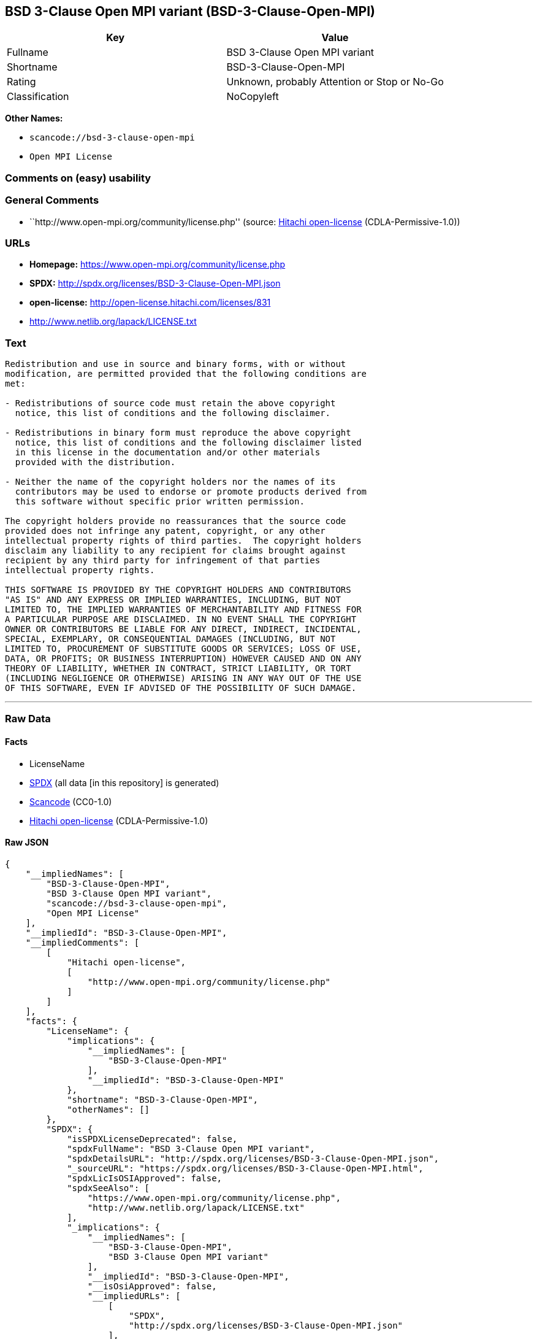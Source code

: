== BSD 3-Clause Open MPI variant (BSD-3-Clause-Open-MPI)

[cols=",",options="header",]
|===
|Key |Value
|Fullname |BSD 3-Clause Open MPI variant
|Shortname |BSD-3-Clause-Open-MPI
|Rating |Unknown, probably Attention or Stop or No-Go
|Classification |NoCopyleft
|===

*Other Names:*

* `+scancode://bsd-3-clause-open-mpi+`
* `+Open MPI License+`

=== Comments on (easy) usability

=== General Comments

* ``http://www.open-mpi.org/community/license.php'' (source:
https://github.com/Hitachi/open-license[Hitachi open-license]
(CDLA-Permissive-1.0))

=== URLs

* *Homepage:* https://www.open-mpi.org/community/license.php
* *SPDX:* http://spdx.org/licenses/BSD-3-Clause-Open-MPI.json
* *open-license:* http://open-license.hitachi.com/licenses/831
* http://www.netlib.org/lapack/LICENSE.txt

=== Text

....
Redistribution and use in source and binary forms, with or without
modification, are permitted provided that the following conditions are
met:

- Redistributions of source code must retain the above copyright
  notice, this list of conditions and the following disclaimer.

- Redistributions in binary form must reproduce the above copyright
  notice, this list of conditions and the following disclaimer listed
  in this license in the documentation and/or other materials
  provided with the distribution.

- Neither the name of the copyright holders nor the names of its
  contributors may be used to endorse or promote products derived from
  this software without specific prior written permission.

The copyright holders provide no reassurances that the source code
provided does not infringe any patent, copyright, or any other
intellectual property rights of third parties.  The copyright holders
disclaim any liability to any recipient for claims brought against
recipient by any third party for infringement of that parties
intellectual property rights.

THIS SOFTWARE IS PROVIDED BY THE COPYRIGHT HOLDERS AND CONTRIBUTORS
"AS IS" AND ANY EXPRESS OR IMPLIED WARRANTIES, INCLUDING, BUT NOT
LIMITED TO, THE IMPLIED WARRANTIES OF MERCHANTABILITY AND FITNESS FOR
A PARTICULAR PURPOSE ARE DISCLAIMED. IN NO EVENT SHALL THE COPYRIGHT
OWNER OR CONTRIBUTORS BE LIABLE FOR ANY DIRECT, INDIRECT, INCIDENTAL,
SPECIAL, EXEMPLARY, OR CONSEQUENTIAL DAMAGES (INCLUDING, BUT NOT
LIMITED TO, PROCUREMENT OF SUBSTITUTE GOODS OR SERVICES; LOSS OF USE,
DATA, OR PROFITS; OR BUSINESS INTERRUPTION) HOWEVER CAUSED AND ON ANY
THEORY OF LIABILITY, WHETHER IN CONTRACT, STRICT LIABILITY, OR TORT
(INCLUDING NEGLIGENCE OR OTHERWISE) ARISING IN ANY WAY OUT OF THE USE
OF THIS SOFTWARE, EVEN IF ADVISED OF THE POSSIBILITY OF SUCH DAMAGE.
....

'''''

=== Raw Data

==== Facts

* LicenseName
* https://spdx.org/licenses/BSD-3-Clause-Open-MPI.html[SPDX] (all data
[in this repository] is generated)
* https://github.com/nexB/scancode-toolkit/blob/develop/src/licensedcode/data/licenses/bsd-3-clause-open-mpi.yml[Scancode]
(CC0-1.0)
* https://github.com/Hitachi/open-license[Hitachi open-license]
(CDLA-Permissive-1.0)

==== Raw JSON

....
{
    "__impliedNames": [
        "BSD-3-Clause-Open-MPI",
        "BSD 3-Clause Open MPI variant",
        "scancode://bsd-3-clause-open-mpi",
        "Open MPI License"
    ],
    "__impliedId": "BSD-3-Clause-Open-MPI",
    "__impliedComments": [
        [
            "Hitachi open-license",
            [
                "http://www.open-mpi.org/community/license.php"
            ]
        ]
    ],
    "facts": {
        "LicenseName": {
            "implications": {
                "__impliedNames": [
                    "BSD-3-Clause-Open-MPI"
                ],
                "__impliedId": "BSD-3-Clause-Open-MPI"
            },
            "shortname": "BSD-3-Clause-Open-MPI",
            "otherNames": []
        },
        "SPDX": {
            "isSPDXLicenseDeprecated": false,
            "spdxFullName": "BSD 3-Clause Open MPI variant",
            "spdxDetailsURL": "http://spdx.org/licenses/BSD-3-Clause-Open-MPI.json",
            "_sourceURL": "https://spdx.org/licenses/BSD-3-Clause-Open-MPI.html",
            "spdxLicIsOSIApproved": false,
            "spdxSeeAlso": [
                "https://www.open-mpi.org/community/license.php",
                "http://www.netlib.org/lapack/LICENSE.txt"
            ],
            "_implications": {
                "__impliedNames": [
                    "BSD-3-Clause-Open-MPI",
                    "BSD 3-Clause Open MPI variant"
                ],
                "__impliedId": "BSD-3-Clause-Open-MPI",
                "__isOsiApproved": false,
                "__impliedURLs": [
                    [
                        "SPDX",
                        "http://spdx.org/licenses/BSD-3-Clause-Open-MPI.json"
                    ],
                    [
                        null,
                        "https://www.open-mpi.org/community/license.php"
                    ],
                    [
                        null,
                        "http://www.netlib.org/lapack/LICENSE.txt"
                    ]
                ]
            },
            "spdxLicenseId": "BSD-3-Clause-Open-MPI"
        },
        "Scancode": {
            "otherUrls": [
                "https://www.open-mpi.org/community/license.php",
                "http://www.netlib.org/lapack/LICENSE.txt"
            ],
            "homepageUrl": "https://www.open-mpi.org/community/license.php",
            "shortName": "BSD 3-Clause Open MPI variant",
            "textUrls": null,
            "text": "Redistribution and use in source and binary forms, with or without\nmodification, are permitted provided that the following conditions are\nmet:\n\n- Redistributions of source code must retain the above copyright\n  notice, this list of conditions and the following disclaimer.\n\n- Redistributions in binary form must reproduce the above copyright\n  notice, this list of conditions and the following disclaimer listed\n  in this license in the documentation and/or other materials\n  provided with the distribution.\n\n- Neither the name of the copyright holders nor the names of its\n  contributors may be used to endorse or promote products derived from\n  this software without specific prior written permission.\n\nThe copyright holders provide no reassurances that the source code\nprovided does not infringe any patent, copyright, or any other\nintellectual property rights of third parties.  The copyright holders\ndisclaim any liability to any recipient for claims brought against\nrecipient by any third party for infringement of that parties\nintellectual property rights.\n\nTHIS SOFTWARE IS PROVIDED BY THE COPYRIGHT HOLDERS AND CONTRIBUTORS\n\"AS IS\" AND ANY EXPRESS OR IMPLIED WARRANTIES, INCLUDING, BUT NOT\nLIMITED TO, THE IMPLIED WARRANTIES OF MERCHANTABILITY AND FITNESS FOR\nA PARTICULAR PURPOSE ARE DISCLAIMED. IN NO EVENT SHALL THE COPYRIGHT\nOWNER OR CONTRIBUTORS BE LIABLE FOR ANY DIRECT, INDIRECT, INCIDENTAL,\nSPECIAL, EXEMPLARY, OR CONSEQUENTIAL DAMAGES (INCLUDING, BUT NOT\nLIMITED TO, PROCUREMENT OF SUBSTITUTE GOODS OR SERVICES; LOSS OF USE,\nDATA, OR PROFITS; OR BUSINESS INTERRUPTION) HOWEVER CAUSED AND ON ANY\nTHEORY OF LIABILITY, WHETHER IN CONTRACT, STRICT LIABILITY, OR TORT\n(INCLUDING NEGLIGENCE OR OTHERWISE) ARISING IN ANY WAY OUT OF THE USE\nOF THIS SOFTWARE, EVEN IF ADVISED OF THE POSSIBILITY OF SUCH DAMAGE.",
            "category": "Permissive",
            "osiUrl": null,
            "owner": "Open MPI",
            "_sourceURL": "https://github.com/nexB/scancode-toolkit/blob/develop/src/licensedcode/data/licenses/bsd-3-clause-open-mpi.yml",
            "key": "bsd-3-clause-open-mpi",
            "name": "BSD 3-Clause Open MPI variant",
            "spdxId": "BSD-3-Clause-Open-MPI",
            "notes": null,
            "_implications": {
                "__impliedNames": [
                    "scancode://bsd-3-clause-open-mpi",
                    "BSD 3-Clause Open MPI variant",
                    "BSD-3-Clause-Open-MPI"
                ],
                "__impliedId": "BSD-3-Clause-Open-MPI",
                "__impliedCopyleft": [
                    [
                        "Scancode",
                        "NoCopyleft"
                    ]
                ],
                "__calculatedCopyleft": "NoCopyleft",
                "__impliedText": "Redistribution and use in source and binary forms, with or without\nmodification, are permitted provided that the following conditions are\nmet:\n\n- Redistributions of source code must retain the above copyright\n  notice, this list of conditions and the following disclaimer.\n\n- Redistributions in binary form must reproduce the above copyright\n  notice, this list of conditions and the following disclaimer listed\n  in this license in the documentation and/or other materials\n  provided with the distribution.\n\n- Neither the name of the copyright holders nor the names of its\n  contributors may be used to endorse or promote products derived from\n  this software without specific prior written permission.\n\nThe copyright holders provide no reassurances that the source code\nprovided does not infringe any patent, copyright, or any other\nintellectual property rights of third parties.  The copyright holders\ndisclaim any liability to any recipient for claims brought against\nrecipient by any third party for infringement of that parties\nintellectual property rights.\n\nTHIS SOFTWARE IS PROVIDED BY THE COPYRIGHT HOLDERS AND CONTRIBUTORS\n\"AS IS\" AND ANY EXPRESS OR IMPLIED WARRANTIES, INCLUDING, BUT NOT\nLIMITED TO, THE IMPLIED WARRANTIES OF MERCHANTABILITY AND FITNESS FOR\nA PARTICULAR PURPOSE ARE DISCLAIMED. IN NO EVENT SHALL THE COPYRIGHT\nOWNER OR CONTRIBUTORS BE LIABLE FOR ANY DIRECT, INDIRECT, INCIDENTAL,\nSPECIAL, EXEMPLARY, OR CONSEQUENTIAL DAMAGES (INCLUDING, BUT NOT\nLIMITED TO, PROCUREMENT OF SUBSTITUTE GOODS OR SERVICES; LOSS OF USE,\nDATA, OR PROFITS; OR BUSINESS INTERRUPTION) HOWEVER CAUSED AND ON ANY\nTHEORY OF LIABILITY, WHETHER IN CONTRACT, STRICT LIABILITY, OR TORT\n(INCLUDING NEGLIGENCE OR OTHERWISE) ARISING IN ANY WAY OUT OF THE USE\nOF THIS SOFTWARE, EVEN IF ADVISED OF THE POSSIBILITY OF SUCH DAMAGE.",
                "__impliedURLs": [
                    [
                        "Homepage",
                        "https://www.open-mpi.org/community/license.php"
                    ],
                    [
                        null,
                        "https://www.open-mpi.org/community/license.php"
                    ],
                    [
                        null,
                        "http://www.netlib.org/lapack/LICENSE.txt"
                    ]
                ]
            }
        },
        "Hitachi open-license": {
            "summary": "http://www.open-mpi.org/community/license.php",
            "notices": [
                {
                    "content": "the software is provided by the copyright holders and contributors \"as-is\" and without any warranties of any kind, either express or implied, including, but not limited to, implied warranties of merchantability and fitness for a particular purpose. The warranties include, but are not limited to, the implied warranties of commercial applicability and fitness for a particular purpose.",
                    "description": "There is no guarantee."
                },
                {
                    "content": "Neither the copyright owner nor any contributor, for any cause whatsoever, shall be liable for damages, regardless of how caused, and regardless of whether the liability is based on contract, strict liability, or tort (including negligence), even if they have been advised of the possibility of such damages arising from the use of the software, and even if they have been advised of the possibility of such damages. for any direct, indirect, incidental, special, punitive, or consequential damages (including, but not limited to, compensation for procurement of substitute goods or services, loss of use, loss of data, loss of profits, or business interruption). It shall not be defeated."
                },
                {
                    "content": "The copyright holder does not warrant again that the source code provided does not infringe any intellectual property rights, such as patents or copyrights, of third parties."
                }
            ],
            "_sourceURL": "http://open-license.hitachi.com/licenses/831",
            "content": "Open MPI is distributed under the \"New BSD license\"[http://www.opensource.org/licenses/bsd-license.php], listed below. \r\n----------------------------------------\r\nMost files in this release are marked with the copyrights of the\r\norganizations who have edited them.  The copyrights below are in no\r\nparticular order and generally reflect members of the Open MPI core\r\nteam who have contributed code to this release.  The copyrights for\r\ncode used under license from other parties are included in the\r\ncorresponding files.\r\n\r\nCopyright (c) 2004-2010 The Trustees of Indiana University and Indiana\r\n                        University Research and Technology\r\n                        Corporation.  All rights reserved.\r\nCopyright (c) 2004-2010 The University of Tennessee and The University\r\n                        of Tennessee Research Foundation.  All rights\r\n                        reserved.\r\nCopyright (c) 2004-2010 High Performance Computing Center Stuttgart, \r\n                        University of Stuttgart.  All rights reserved.\r\nCopyright (c) 2004-2008 The Regents of the University of California.\r\n                        All rights reserved.\r\nCopyright (c) 2006-2010 Los Alamos National Security, LLC.  All rights\r\n                        reserved. \r\nCopyright (c) 2006-2010 Cisco Systems, Inc.  All rights reserved.\r\nCopyright (c) 2006-2010 Voltaire, Inc. All rights reserved.\r\nCopyright (c) 2006-2011 Sandia National Laboratories. All rights reserved.\r\nCopyright (c) 2006-2010 Sun Microsystems, Inc.  All rights reserved.\r\n                        Use is subject to license terms.\r\nCopyright (c) 2006-2010 The University of Houston. All rights reserved.\r\nCopyright (c) 2006-2009 Myricom, Inc.  All rights reserved.\r\nCopyright (c) 2007-2008 UT-Battelle, LLC. All rights reserved.\r\nCopyright (c) 2007-2010 IBM Corporation.  All rights reserved.\r\nCopyright (c) 1998-2005 Forschungszentrum Juelich, Juelich Supercomputing \r\n                        Centre, Federal Republic of Germany\r\nCopyright (c) 2005-2008 ZIH, TU Dresden, Federal Republic of Germany\r\nCopyright (c) 2007      Evergrid, Inc. All rights reserved.\r\nCopyright (c) 2008      Chelsio, Inc.  All rights reserved.\r\nCopyright (c) 2008-2009 Institut National de Recherche en\r\n                        Informatique.  All rights reserved.\r\nCopyright (c) 2007      Lawrence Livermore National Security, LLC.\r\n                        All rights reserved.\r\nCopyright (c) 2007-2009 Mellanox Technologies.  All rights reserved.\r\nCopyright (c) 2006-2010 QLogic Corporation.  All rights reserved.\r\nCopyright (c) 2008-2010 Oak Ridge National Labs.  All rights reserved.\r\nCopyright (c) 2006-2010 Oracle and/or its affiliates.  All rights reserved.\r\nCopyright (c) 2009      Bull SAS.  All rights reserved.\r\nCopyright (c) 2010      ARM ltd.  All rights reserved.\r\nCopyright (c) 2010-2011 Alex Brick <bricka@ccs.neu.edu>.  All rights reserved.\r\nCopyright (c) 2013-2014 Intel, Inc. All rights reserved.\r\nCopyright (c) 2011-2014 NVIDIA Corporation.  All rights reserved.\r\n\r\n$COPYRIGHT$\r\n\r\nAdditional copyrights may follow\r\n\r\n$HEADER$\r\n\r\nRedistribution and use in source and binary forms, with or without\r\nmodification, are permitted provided that the following conditions are\r\nmet:\r\n\r\n- Redistributions of source code must retain the above copyright\r\n  notice, this list of conditions and the following disclaimer.\r\n\r\n- Redistributions in binary form must reproduce the above copyright\r\n  notice, this list of conditions and the following disclaimer listed\r\n  in this license in the documentation and/or other materials\r\n  provided with the distribution.\r\n\r\n- Neither the name of the copyright holders nor the names of its\r\n  contributors may be used to endorse or promote products derived from\r\n  this software without specific prior written permission.\r\n\r\nThe copyright holders provide no reassurances that the source code\r\nprovided does not infringe any patent, copyright, or any other\r\nintellectual property rights of third parties.  The copyright holders\r\ndisclaim any liability to any recipient for claims brought against\r\nrecipient by any third party for infringement of that parties\r\nintellectual property rights.\r\n\r\nTHIS SOFTWARE IS PROVIDED BY THE COPYRIGHT HOLDERS AND CONTRIBUTORS\r\n\"AS IS\" AND ANY EXPRESS OR IMPLIED WARRANTIES, INCLUDING, BUT NOT\r\nLIMITED TO, THE IMPLIED WARRANTIES OF MERCHANTABILITY AND FITNESS FOR\r\nA PARTICULAR PURPOSE ARE DISCLAIMED. IN NO EVENT SHALL THE COPYRIGHT\r\nOWNER OR CONTRIBUTORS BE LIABLE FOR ANY DIRECT, INDIRECT, INCIDENTAL,\r\nSPECIAL, EXEMPLARY, OR CONSEQUENTIAL DAMAGES (INCLUDING, BUT NOT\r\nLIMITED TO, PROCUREMENT OF SUBSTITUTE GOODS OR SERVICES; LOSS OF USE,\r\nDATA, OR PROFITS; OR BUSINESS INTERRUPTION) HOWEVER CAUSED AND ON ANY\r\nTHEORY OF LIABILITY, WHETHER IN CONTRACT, STRICT LIABILITY, OR TORT\r\n(INCLUDING NEGLIGENCE OR OTHERWISE) ARISING IN ANY WAY OUT OF THE USE\r\nOF THIS SOFTWARE, EVEN IF ADVISED OF THE POSSIBILITY OF SUCH DAMAGE.",
            "name": "Open MPI License",
            "permissions": [
                {
                    "actions": [
                        {
                            "name": "Use the obtained source code without modification",
                            "description": "Use the fetched code as it is."
                        },
                        {
                            "name": "Modify the obtained source code."
                        },
                        {
                            "name": "Using Modified Source Code"
                        },
                        {
                            "name": "Use the retrieved binaries",
                            "description": "Use the fetched binary as it is."
                        },
                        {
                            "name": "Use binaries generated from modified source code"
                        }
                    ],
                    "conditions": null
                },
                {
                    "actions": [
                        {
                            "name": "Distribute the obtained source code without modification",
                            "description": "Redistribute the code as it was obtained"
                        },
                        {
                            "name": "Distribution of Modified Source Code"
                        }
                    ],
                    "conditions": {
                        "name": "Include a copyright notice, list of terms and conditions, and disclaimer included in the license",
                        "type": "OBLIGATION"
                    }
                },
                {
                    "actions": [
                        {
                            "name": "Distribute the fetched binaries",
                            "description": "Redistribute the fetched binaries as they are"
                        },
                        {
                            "name": "Distribute the generated binaries from modified source code"
                        }
                    ],
                    "conditions": {
                        "name": "Include a copyright notice, list of terms and conditions, and disclaimer in the materials accompanying the distribution, which are included in the license",
                        "type": "OBLIGATION"
                    }
                },
                {
                    "actions": [
                        {
                            "name": "Use the name of the owner or contributor to promote or sell the derived product"
                        }
                    ],
                    "conditions": {
                        "name": "Get special permission in writing.",
                        "type": "REQUISITE"
                    }
                }
            ],
            "_implications": {
                "__impliedNames": [
                    "Open MPI License",
                    "BSD-3-Clause-Open-MPI"
                ],
                "__impliedComments": [
                    [
                        "Hitachi open-license",
                        [
                            "http://www.open-mpi.org/community/license.php"
                        ]
                    ]
                ],
                "__impliedText": "Open MPI is distributed under the \"New BSD license\"[http://www.opensource.org/licenses/bsd-license.php], listed below. \r\n----------------------------------------\r\nMost files in this release are marked with the copyrights of the\r\norganizations who have edited them.  The copyrights below are in no\r\nparticular order and generally reflect members of the Open MPI core\r\nteam who have contributed code to this release.  The copyrights for\r\ncode used under license from other parties are included in the\r\ncorresponding files.\r\n\r\nCopyright (c) 2004-2010 The Trustees of Indiana University and Indiana\r\n                        University Research and Technology\r\n                        Corporation.  All rights reserved.\r\nCopyright (c) 2004-2010 The University of Tennessee and The University\r\n                        of Tennessee Research Foundation.  All rights\r\n                        reserved.\r\nCopyright (c) 2004-2010 High Performance Computing Center Stuttgart, \r\n                        University of Stuttgart.  All rights reserved.\r\nCopyright (c) 2004-2008 The Regents of the University of California.\r\n                        All rights reserved.\r\nCopyright (c) 2006-2010 Los Alamos National Security, LLC.  All rights\r\n                        reserved. \r\nCopyright (c) 2006-2010 Cisco Systems, Inc.  All rights reserved.\r\nCopyright (c) 2006-2010 Voltaire, Inc. All rights reserved.\r\nCopyright (c) 2006-2011 Sandia National Laboratories. All rights reserved.\r\nCopyright (c) 2006-2010 Sun Microsystems, Inc.  All rights reserved.\r\n                        Use is subject to license terms.\r\nCopyright (c) 2006-2010 The University of Houston. All rights reserved.\r\nCopyright (c) 2006-2009 Myricom, Inc.  All rights reserved.\r\nCopyright (c) 2007-2008 UT-Battelle, LLC. All rights reserved.\r\nCopyright (c) 2007-2010 IBM Corporation.  All rights reserved.\r\nCopyright (c) 1998-2005 Forschungszentrum Juelich, Juelich Supercomputing \r\n                        Centre, Federal Republic of Germany\r\nCopyright (c) 2005-2008 ZIH, TU Dresden, Federal Republic of Germany\r\nCopyright (c) 2007      Evergrid, Inc. All rights reserved.\r\nCopyright (c) 2008      Chelsio, Inc.  All rights reserved.\r\nCopyright (c) 2008-2009 Institut National de Recherche en\r\n                        Informatique.  All rights reserved.\r\nCopyright (c) 2007      Lawrence Livermore National Security, LLC.\r\n                        All rights reserved.\r\nCopyright (c) 2007-2009 Mellanox Technologies.  All rights reserved.\r\nCopyright (c) 2006-2010 QLogic Corporation.  All rights reserved.\r\nCopyright (c) 2008-2010 Oak Ridge National Labs.  All rights reserved.\r\nCopyright (c) 2006-2010 Oracle and/or its affiliates.  All rights reserved.\r\nCopyright (c) 2009      Bull SAS.  All rights reserved.\r\nCopyright (c) 2010      ARM ltd.  All rights reserved.\r\nCopyright (c) 2010-2011 Alex Brick <bricka@ccs.neu.edu>.  All rights reserved.\r\nCopyright (c) 2013-2014 Intel, Inc. All rights reserved.\r\nCopyright (c) 2011-2014 NVIDIA Corporation.  All rights reserved.\r\n\r\n$COPYRIGHT$\r\n\r\nAdditional copyrights may follow\r\n\r\n$HEADER$\r\n\r\nRedistribution and use in source and binary forms, with or without\r\nmodification, are permitted provided that the following conditions are\r\nmet:\r\n\r\n- Redistributions of source code must retain the above copyright\r\n  notice, this list of conditions and the following disclaimer.\r\n\r\n- Redistributions in binary form must reproduce the above copyright\r\n  notice, this list of conditions and the following disclaimer listed\r\n  in this license in the documentation and/or other materials\r\n  provided with the distribution.\r\n\r\n- Neither the name of the copyright holders nor the names of its\r\n  contributors may be used to endorse or promote products derived from\r\n  this software without specific prior written permission.\r\n\r\nThe copyright holders provide no reassurances that the source code\r\nprovided does not infringe any patent, copyright, or any other\r\nintellectual property rights of third parties.  The copyright holders\r\ndisclaim any liability to any recipient for claims brought against\r\nrecipient by any third party for infringement of that parties\r\nintellectual property rights.\r\n\r\nTHIS SOFTWARE IS PROVIDED BY THE COPYRIGHT HOLDERS AND CONTRIBUTORS\r\n\"AS IS\" AND ANY EXPRESS OR IMPLIED WARRANTIES, INCLUDING, BUT NOT\r\nLIMITED TO, THE IMPLIED WARRANTIES OF MERCHANTABILITY AND FITNESS FOR\r\nA PARTICULAR PURPOSE ARE DISCLAIMED. IN NO EVENT SHALL THE COPYRIGHT\r\nOWNER OR CONTRIBUTORS BE LIABLE FOR ANY DIRECT, INDIRECT, INCIDENTAL,\r\nSPECIAL, EXEMPLARY, OR CONSEQUENTIAL DAMAGES (INCLUDING, BUT NOT\r\nLIMITED TO, PROCUREMENT OF SUBSTITUTE GOODS OR SERVICES; LOSS OF USE,\r\nDATA, OR PROFITS; OR BUSINESS INTERRUPTION) HOWEVER CAUSED AND ON ANY\r\nTHEORY OF LIABILITY, WHETHER IN CONTRACT, STRICT LIABILITY, OR TORT\r\n(INCLUDING NEGLIGENCE OR OTHERWISE) ARISING IN ANY WAY OUT OF THE USE\r\nOF THIS SOFTWARE, EVEN IF ADVISED OF THE POSSIBILITY OF SUCH DAMAGE.",
                "__impliedURLs": [
                    [
                        "open-license",
                        "http://open-license.hitachi.com/licenses/831"
                    ]
                ]
            }
        }
    },
    "__impliedCopyleft": [
        [
            "Scancode",
            "NoCopyleft"
        ]
    ],
    "__calculatedCopyleft": "NoCopyleft",
    "__isOsiApproved": false,
    "__impliedText": "Redistribution and use in source and binary forms, with or without\nmodification, are permitted provided that the following conditions are\nmet:\n\n- Redistributions of source code must retain the above copyright\n  notice, this list of conditions and the following disclaimer.\n\n- Redistributions in binary form must reproduce the above copyright\n  notice, this list of conditions and the following disclaimer listed\n  in this license in the documentation and/or other materials\n  provided with the distribution.\n\n- Neither the name of the copyright holders nor the names of its\n  contributors may be used to endorse or promote products derived from\n  this software without specific prior written permission.\n\nThe copyright holders provide no reassurances that the source code\nprovided does not infringe any patent, copyright, or any other\nintellectual property rights of third parties.  The copyright holders\ndisclaim any liability to any recipient for claims brought against\nrecipient by any third party for infringement of that parties\nintellectual property rights.\n\nTHIS SOFTWARE IS PROVIDED BY THE COPYRIGHT HOLDERS AND CONTRIBUTORS\n\"AS IS\" AND ANY EXPRESS OR IMPLIED WARRANTIES, INCLUDING, BUT NOT\nLIMITED TO, THE IMPLIED WARRANTIES OF MERCHANTABILITY AND FITNESS FOR\nA PARTICULAR PURPOSE ARE DISCLAIMED. IN NO EVENT SHALL THE COPYRIGHT\nOWNER OR CONTRIBUTORS BE LIABLE FOR ANY DIRECT, INDIRECT, INCIDENTAL,\nSPECIAL, EXEMPLARY, OR CONSEQUENTIAL DAMAGES (INCLUDING, BUT NOT\nLIMITED TO, PROCUREMENT OF SUBSTITUTE GOODS OR SERVICES; LOSS OF USE,\nDATA, OR PROFITS; OR BUSINESS INTERRUPTION) HOWEVER CAUSED AND ON ANY\nTHEORY OF LIABILITY, WHETHER IN CONTRACT, STRICT LIABILITY, OR TORT\n(INCLUDING NEGLIGENCE OR OTHERWISE) ARISING IN ANY WAY OUT OF THE USE\nOF THIS SOFTWARE, EVEN IF ADVISED OF THE POSSIBILITY OF SUCH DAMAGE.",
    "__impliedURLs": [
        [
            "SPDX",
            "http://spdx.org/licenses/BSD-3-Clause-Open-MPI.json"
        ],
        [
            null,
            "https://www.open-mpi.org/community/license.php"
        ],
        [
            null,
            "http://www.netlib.org/lapack/LICENSE.txt"
        ],
        [
            "Homepage",
            "https://www.open-mpi.org/community/license.php"
        ],
        [
            "open-license",
            "http://open-license.hitachi.com/licenses/831"
        ]
    ]
}
....

==== Dot Cluster Graph

../dot/BSD-3-Clause-Open-MPI.svg